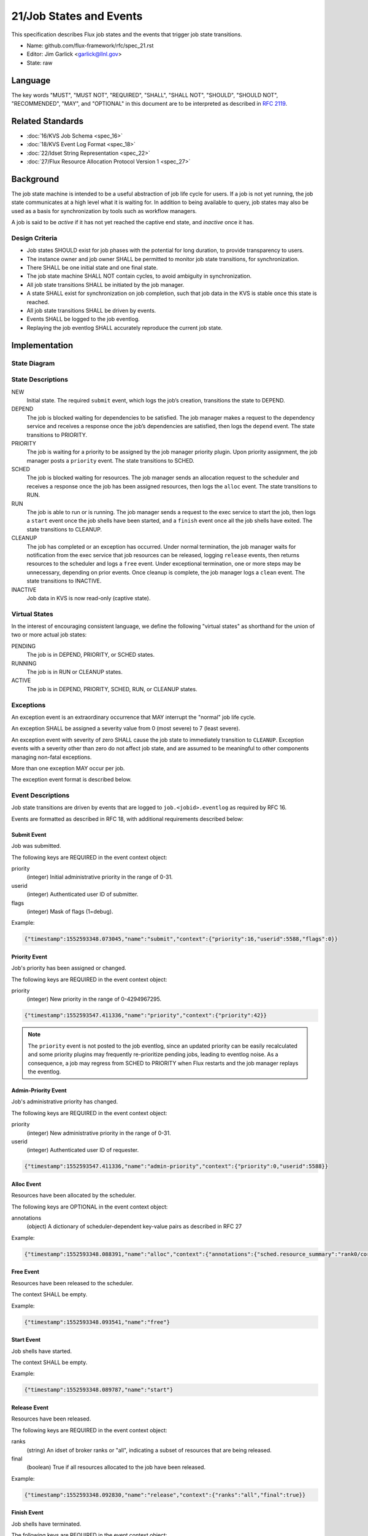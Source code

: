 .. github display
   GitHub is NOT the preferred viewer for this file. Please visit
   https://flux-framework.rtfd.io/projects/flux-rfc/en/latest/spec_21.html

21/Job States and Events
========================

This specification describes Flux job states and the events that trigger
job state transitions.

-  Name: github.com/flux-framework/rfc/spec_21.rst

-  Editor: Jim Garlick <garlick@llnl.gov>

-  State: raw


Language
--------

The key words "MUST", "MUST NOT", "REQUIRED", "SHALL", "SHALL NOT", "SHOULD",
"SHOULD NOT", "RECOMMENDED", "MAY", and "OPTIONAL" in this document are to
be interpreted as described in `RFC 2119 <http://tools.ietf.org/html/rfc2119>`__.


Related Standards
-----------------

-  :doc:`16/KVS Job Schema <spec_16>`

-  :doc:`18/KVS Event Log Format <spec_18>`

-  :doc:`22/Idset String Representation <spec_22>`

-  :doc:`27/Flux Resource Allocation Protocol Version 1 <spec_27>`


Background
----------

The job state machine is intended to be a useful abstraction of job life
cycle for users. If a job is not yet running, the job state communicates
at a high level what it is waiting for. In addition to being available to
query, job states may also be used as a basis for synchronization by tools
such as workflow managers.

A job is said to be *active* if it has not yet reached the captive end state,
and *inactive* once it has.


Design Criteria
~~~~~~~~~~~~~~~

-  Job states SHOULD exist for job phases with the potential for long duration,
   to provide transparency to users.

-  The instance owner and job owner SHALL be permitted to monitor job state
   transitions, for synchronization.

-  There SHALL be one initial state and one final state.

-  The job state machine SHALL NOT contain cycles, to avoid ambiguity
   in synchronization.

-  All job state transitions SHALL be initiated by the job manager.

-  A state SHALL exist for synchronization on job completion, such that
   job data in the KVS is stable once this state is reached.

-  All job state transitions SHALL be driven by events.

-  Events SHALL be logged to the job eventlog.

-  Replaying the job eventlog SHALL accurately reproduce the current job state.


Implementation
--------------


State Diagram
~~~~~~~~~~~~~

|states|


State Descriptions
~~~~~~~~~~~~~~~~~~

NEW
   Initial state. The required ``submit`` event, which logs the job’s creation,
   transitions the state to DEPEND.

DEPEND
   The job is blocked waiting for dependencies to be satisfied. The job manager
   makes a request to the dependency service and receives a response once
   the job’s dependencies are satisfied, then logs the ``depend`` event.
   The state transitions to PRIORITY.

PRIORITY
   The job is waiting for a priority to be assigned by the job manager
   priority plugin.  Upon priority assignment, the job manager posts a
   ``priority`` event.  The state transitions to SCHED.

SCHED
   The job is blocked waiting for resources. The job manager sends an
   allocation request to the scheduler and receives a response once the
   job has been assigned resources, then logs the ``alloc`` event.
   The state transitions to RUN.

RUN
   The job is able to run or is running. The job manager sends a request
   to the exec service to start the job, then logs a ``start`` event once the
   job shells have been started, and a ``finish`` event once all the job shells
   have exited. The state transitions to CLEANUP.

CLEANUP
   The job has completed or an exception has occurred. Under normal termination,
   the job manager waits for notification from the exec service that job
   resources can be released, logging ``release`` events, then returns resources
   to the scheduler and logs a ``free`` event. Under exceptional termination,
   one or more steps may be unnecessary, depending on prior events.
   Once cleanup is complete, the job manager logs a ``clean`` event.
   The state transitions to INACTIVE.

INACTIVE
   Job data in KVS is now read-only (captive state).


Virtual States
~~~~~~~~~~~~~~

In the interest of encouraging consistent language, we define the following
"virtual states" as shorthand for the union of two or more actual job states:

PENDING
  The job is in DEPEND, PRIORITY, or SCHED states.

RUNNING
  The job is in RUN or CLEANUP states.

ACTIVE
  The job is in DEPEND, PRIORITY, SCHED, RUN, or CLEANUP states.


Exceptions
~~~~~~~~~~

An exception event is an extraordinary occurrence that MAY interrupt the
"normal" job life cycle.

An exception SHALL be assigned a severity value from 0 (most severe)
to 7 (least severe).

An exception event with severity of zero SHALL cause the job state to
immediately transition to ``CLEANUP``. Exception events with a severity
other than zero do not affect job state, and are assumed to be meaningful
to other components managing non-fatal exceptions.

More than one exception MAY occur per job.

The exception event format is described below.


Event Descriptions
~~~~~~~~~~~~~~~~~~

Job state transitions are driven by events that are logged to
``job.<jobid>.eventlog`` as required by RFC 16.

Events are formatted as described in RFC 18, with additional requirements
described below:


Submit Event
^^^^^^^^^^^^

Job was submitted.

The following keys are REQUIRED in the event context object:

priority
   (integer) Initial administrative priority in the range of 0-31.

userid
   (integer) Authenticated user ID of submitter.

flags
   (integer) Mask of flags (1=debug).

Example:

.. code:: json

   {"timestamp":1552593348.073045,"name":"submit","context":{"priority":16,"userid":5588,"flags":0}}


Priority Event
^^^^^^^^^^^^^^^^

Job's priority has been assigned or changed.

The following keys are REQUIRED in the event context object:

priority
   (integer) New priority in the range of 0-4294967295.

.. code:: json

   {"timestamp":1552593547.411336,"name":"priority","context":{"priority":42}}

.. note::
    The ``priority`` event is not posted to the job eventlog, since an
    updated priority can be easily recalculated and some priority plugins
    may frequently re-prioritize pending jobs, leading to eventlog noise.
    As a consequence, a job may regress from SCHED to PRIORITY when Flux
    restarts and the job manager replays the eventlog.


Admin-Priority Event
^^^^^^^^^^^^^^^^^^^^

Job's administrative priority has changed.

The following keys are REQUIRED in the event context object:

priority
   (integer) New administrative priority in the range of 0-31.

userid
   (integer) Authenticated user ID of requester.

.. code:: json

   {"timestamp":1552593547.411336,"name":"admin-priority","context":{"priority":0,"userid":5588}}


Alloc Event
^^^^^^^^^^^

Resources have been allocated by the scheduler.

The following keys are OPTIONAL in the event context object:

annotations
   (object) A dictionary of scheduler-dependent key-value pairs as described in RFC 27

Example:

.. code:: json

   {"timestamp":1552593348.088391,"name":"alloc","context":{"annotations":{"sched.resource_summary":"rank0/core[0-1]"}}}


Free Event
^^^^^^^^^^

Resources have been released to the scheduler.

The context SHALL be empty.

Example:

.. code:: json

   {"timestamp":1552593348.093541,"name":"free"}


Start Event
^^^^^^^^^^^

Job shells have started.

The context SHALL be empty.

Example:

.. code:: json

   {"timestamp":1552593348.089787,"name":"start"}


Release Event
^^^^^^^^^^^^^

Resources have been released.

The following keys are REQUIRED in the event context object:

ranks
   (string) An idset of broker ranks or "all", indicating a subset
   of resources that are being released.

final
   (boolean) True if all resources allocated to the job have been released.

Example:

.. code:: json

   {"timestamp":1552593348.092830,"name":"release","context":{"ranks":"all","final":true}}


Finish Event
^^^^^^^^^^^^

Job shells have terminated.

The following keys are REQUIRED in the event context object:

status
   (integer) The largest of the job shell wait status codes, as
   defined by POSIX wait(2) [#f1]_.

Example:

.. code:: json

   {"timestamp":1552593348.090927,"name":"finish","context":{"status":0}}


Clean Event
^^^^^^^^^^^

Cleanup has completed.

The context SHALL be empty.

Example:

.. code:: json

   {"timestamp":1552593348.104432,"name":"clean"}


Exception Event
^^^^^^^^^^^^^^^

An exception occurred.

The following keys are REQUIRED in the event context object:

type
   (string) Specify the type of exception (see below).

severity
   (integer) Specify the severity of the exception, in range of 0 (most severe)
   to to 7 (least severe).

The following keys are OPTIONAL:

note
   (string) Brief human-readable explanation of the exception.

userid
   (integer) User ID that initiated the exception, if other than instance owner.

Example:

.. code:: json

   {"timestamp":1552593986.335602,"name":"exception","context":{"type":"oom","severity":0,"userid":5588,"note":"out of memory on foo42"}}

Exception types include but are not limited to:

cancel
   The job was canceled.

timelimit
   The job’s wall clock limit was exceeded.

depend
   A problem occurred during dependency resolution.

alloc
   A problem occurred during scheduling.

start
   A problem occurred while starting job shells.

free
   A problem occurred while releasing resources to the scheduler.


Debug Event
^^^^^^^^^^^

Debug event names are prefixed with "debug." They are optional and
are intended to provide context in the eventlog that aids debugging.

There are no specific requirements for the event context.

Example:

.. code:: json

   {"timestamp":1552594649.848032,"name":"debug.free-request"}


Synchronization
~~~~~~~~~~~~~~~

Any state but ``NEW`` is valid for synchronization.

Once a given state has been signaled (with a KVS snapshot reference), the
following invariants hold with respect to the KVS job schema described in
RFC 16:

CLEANUP
   Either an exception has been logged to ``job.<jobid>.eventlog``,
   or a global status code from the application is available (TBD).

INACTIVE
   ``job.<jobid>`` contains the final snapshot of the job schema.

.. [#f1] `wait, waitpid - wait for a child process to stop or terminate <http://pubs.opengroup.org/onlinepubs/009604499/functions/wait.html>`__; The Open Group Base Specifications Issue 6; IEEE Std 1003.1, 2004 Edition

.. |states| image:: data/spec_21/states.svg
